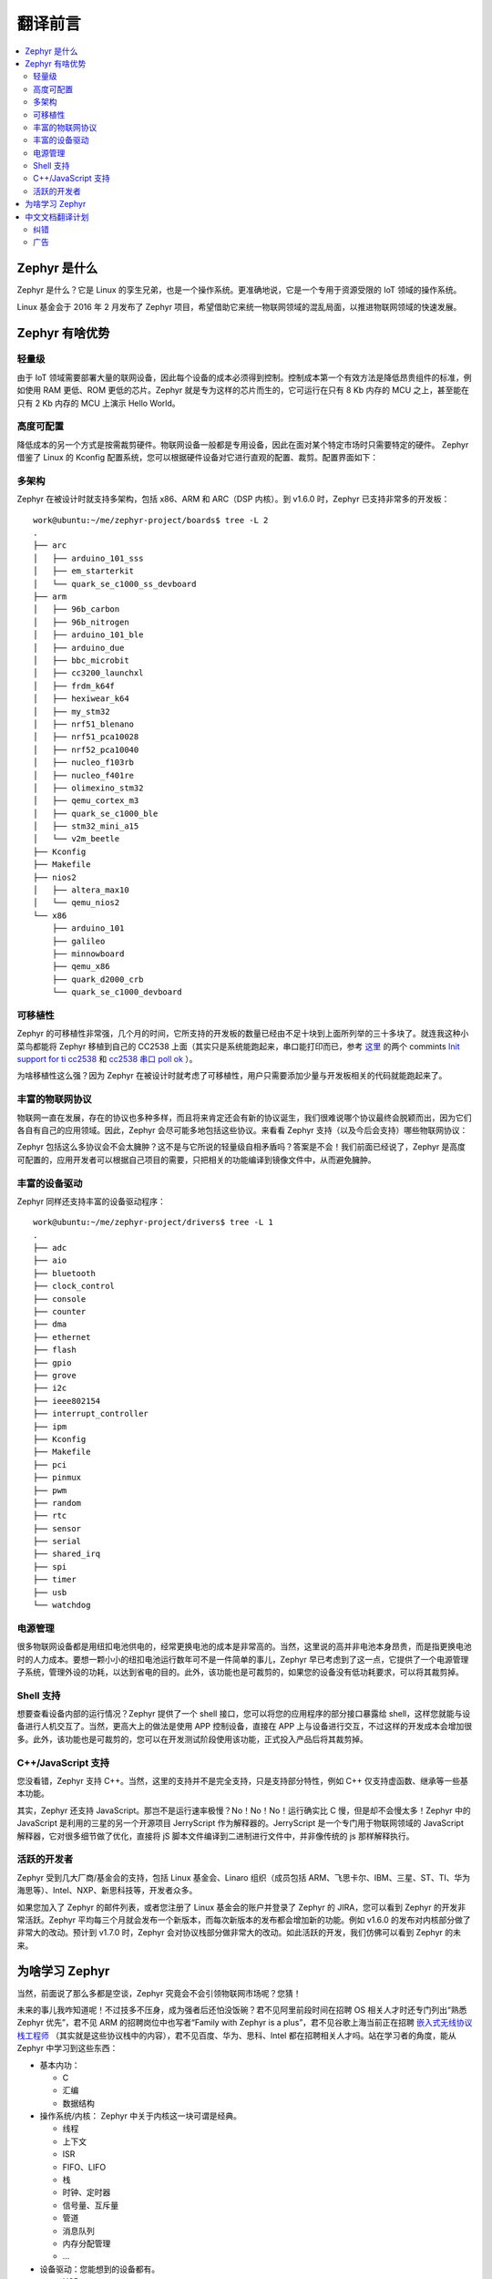 .. _preface:

翻译前言
****************

.. contents::
    :local:
    :depth: 2

Zephyr 是什么
#####################

Zephyr 是什么？它是 Linux 的孪生兄弟，也是一个操作系统。更准确地说，它是一个专用于资源受限的 IoT 领域的操作系统。

Linux 基金会于 2016 年 2 月发布了 Zephyr 项目，希望借助它来统一物联网领域的混乱局面，以推进物联网领域的快速发展。

Zephyr 有啥优势
#####################

轻量级
---------------------

由于 IoT 领域需要部署大量的联网设备，因此每个设备的成本必须得到控制。控制成本第一个有效方法是降低昂贵组件的标准，例如使用 RAM 更低、ROM 更低的芯片。Zephyr 就是专为这样的芯片而生的，它可运行在只有 8 Kb 内存的 MCU 之上，甚至能在只有 2 Kb 内存的 MCU 上演示 Hello World。


高度可配置
---------------------
降低成本的另一个方式是按需裁剪硬件。物联网设备一般都是专用设备，因此在面对某个特定市场时只需要特定的硬件。 Zephyr 借鉴了 Linux 的 Kconfig 配置系统，您可以根据硬件设备对它进行直观的配置、裁剪。配置界面如下：

.. image:: preface.menuconfig.jpg


多架构
---------------------

.. highlight:: console
   :linenothreshold: 1

Zephyr 在被设计时就支持多架构，包括 x86、ARM 和 ARC（DSP 内核）。到 v1.6.0 时，Zephyr 已支持非常多的开发板： ::

  work@ubuntu:~/me/zephyr-project/boards$ tree -L 2
  .
  ├── arc
  │   ├── arduino_101_sss
  │   ├── em_starterkit
  │   └── quark_se_c1000_ss_devboard
  ├── arm
  │   ├── 96b_carbon
  │   ├── 96b_nitrogen
  │   ├── arduino_101_ble
  │   ├── arduino_due
  │   ├── bbc_microbit
  │   ├── cc3200_launchxl
  │   ├── frdm_k64f
  │   ├── hexiwear_k64
  │   ├── my_stm32
  │   ├── nrf51_blenano
  │   ├── nrf51_pca10028
  │   ├── nrf52_pca10040
  │   ├── nucleo_f103rb
  │   ├── nucleo_f401re
  │   ├── olimexino_stm32
  │   ├── qemu_cortex_m3
  │   ├── quark_se_c1000_ble
  │   ├── stm32_mini_a15
  │   └── v2m_beetle
  ├── Kconfig
  ├── Makefile
  ├── nios2
  │   ├── altera_max10
  │   └── qemu_nios2
  └── x86
      ├── arduino_101
      ├── galileo
      ├── minnowboard
      ├── qemu_x86
      ├── quark_d2000_crb
      └── quark_se_c1000_devboard


可移植性
---------------------
Zephyr 的可移植性非常强，几个月的时间，它所支持的开发板的数量已经由不足十块到上面所列举的三十多块了。就连我这种小菜鸟都能将 Zephyr 移植到自己的 CC2538 上面（其实只是系统能跑起来，串口能打印而已，参考 `这里 <https://github.com/tidyjiang8/zephyr-os>`_ 的两个 commints `Init support for ti cc2538  <https://github.com/tidyjiang8/zephyr-os/commit/94694a6c505ccddc171bdca58181d27c376f3c05>`_ 和 `cc2538 串口 poll ok  <https://github.com/tidyjiang8/zephyr-os/commit/ffa1a5888674cb41a78aace766b51a1917e1df9a>`_ ）。

为啥移植性这么强？因为 Zephyr 在被设计时就考虑了可移植性，用户只需要添加少量与开发板相关的代码就能跑起来了。

丰富的物联网协议
---------------------

物联网一直在发展，存在的协议也多种多样，而且将来肯定还会有新的协议诞生，我们很难说哪个协议最终会脱颖而出，因为它们各自有自己的应用领域。因此，Zephyr 会尽可能多地包括这些协议。来看看 Zephyr 支持（以及今后会支持）哪些物联网协议：

.. image:: preface.stack.png

Zephyr 包括这么多协议会不会太臃肿？这不是与它所说的轻量级自相矛盾吗？答案是不会！我们前面已经说了，Zephyr 是高度可配置的，应用开发者可以根据自己项目的需要，只把相关的功能编译到镜像文件中，从而避免臃肿。

丰富的设备驱动
---------------------
Zephyr 同样还支持丰富的设备驱动程序： ::

  work@ubuntu:~/me/zephyr-project/drivers$ tree -L 1
  .
  ├── adc
  ├── aio
  ├── bluetooth
  ├── clock_control
  ├── console
  ├── counter
  ├── dma
  ├── ethernet
  ├── flash
  ├── gpio
  ├── grove
  ├── i2c
  ├── ieee802154
  ├── interrupt_controller
  ├── ipm
  ├── Kconfig
  ├── Makefile
  ├── pci
  ├── pinmux
  ├── pwm
  ├── random
  ├── rtc
  ├── sensor
  ├── serial
  ├── shared_irq
  ├── spi
  ├── timer
  ├── usb
  └── watchdog



电源管理
---------------------
很多物联网设备都是用纽扣电池供电的，经常更换电池的成本是非常高的。当然，这里说的高并非电池本身昂贵，而是指更换电池时的人力成本。要想一颗小小的纽扣电池运行数年可不是一件简单的事儿，Zephyr 早已考虑到了这一点，它提供了一个电源管理子系统，管理外设的功耗，以达到省电的目的。此外，该功能也是可裁剪的，如果您的设备没有低功耗要求，可以将其裁剪掉。

Shell 支持
---------------------
想要查看设备内部的运行情况？Zephyr 提供了一个 shell 接口，您可以将您的应用程序的部分接口暴露给 shell，这样您就能与设备进行人机交互了。当然，更高大上的做法是使用 APP 控制设备，直接在 APP 上与设备进行交互，不过这样的开发成本会增加很多。此外，该功能也是可裁剪的，您可以在开发测试阶段使用该功能，正式投入产品后将其裁剪掉。

C++/JavaScript 支持
---------------------
您没看错，Zephyr 支持 C++。当然，这里的支持并不是完全支持，只是支持部分特性，例如 C++ 仅支持虚函数、继承等一些基本功能。

其实，Zephyr 还支持 JavaScript。那岂不是运行速率极慢？No！No！No！运行确实比 C 慢，但是却不会慢太多！Zephyr 中的 JavaScript 是利用的三星的另一个开源项目 JerryScript 作为解释器的。JerryScript 是一个专门用于物联网领域的 JavaScript 解释器，它对很多细节做了优化，直接将 jS 脚本文件编译到二进制进行文件中，并非像传统的 js 那样解释执行。

活跃的开发者
---------------------
Zephyr 受到几大厂商/基金会的支持，包括 Linux 基金会、Linaro 组织（成员包括 ARM、飞思卡尔、IBM、三星、ST、TI、华为海思等）、Intel、NXP、新思科技等，开发者众多。

如果您加入了 Zephyr 的邮件列表，或者您注册了 Linux 基金会的账户并登录了 Zephyr 的 JIRA，您可以看到 Zephyr 的开发非常活跃。Zephyr 平均每三个月就会发布一个新版本，而每次新版本的发布都会增加新的功能。例如 v1.6.0 的发布对内核部分做了非常大的改动。预计到 v1.7.0 时，Zephyr 会对协议栈部分做非常大的改动。如此活跃的开发，我们仿佛可以看到 Zephyr 的未来。


为啥学习 Zephyr
#####################
当然，前面说了那么多都是空谈，Zephyr 究竟会不会引领物联网市场呢？您猜！

未来的事儿我咋知道呢！不过技多不压身，成为强者后还怕没饭碗？君不见阿里前段时间在招聘 OS 相关人才时还专门列出“熟悉 Zephyr 优先”，君不见 ARM 的招聘岗位中也写者“Family with Zephyr is a plus”，君不见谷歌上海当前正在招聘 `嵌入式无线协议栈工程师 <https://www.linkedin.com/jobs/view/214747293/?trk=jobs_biz_prem_srch>`_ （其实就是这些协议栈中的内容），君不见百度、华为、思科、Intel 都在招聘相关人才吗。站在学习者的角度，能从 Zephyr 中学习到这些东西：

- 基本内功：

  * C
  * 汇编
  * 数据结构

- 操作系统/内核： Zephyr 中关于内核这一块可谓是经典。
  
  * 线程
  * 上下文
  * ISR
  * FIFO、LIFO
  * 栈
  * 时钟、定时器
  * 信号量、互斥量
  * 管道
  * 消息队列
  * 内存分配管理
  * ...

- 设备驱动：您能想到的设备都有。

  * USB
  * BLE
  * DMA
  * Flash
  * RTC
  * Sensor
  * watchdog
  * I2C、UART、SPI
  * ...

- 协议栈：大量物联网相关的协议

  * 6LoWPAN
  * CoAP
  * RPL
  * MQTT
  * IEEE 802.15.4
  * 低功耗蓝牙
  * IPv4/IPv6
  * ...

- 文件系统
- **架构能力，分析大型软件的能力**



中文文档翻译计划
#####################
虽然 Zephyr 是一个好的操作系统，虽然它的文档写得非常细致、全面，但是架不住它的文档是英文的呀，一下子就能浇灭很多初学者的热情。鉴于此，所以决定在 v1.6.0 发布之后将其文档翻译成中文，以供广大爱好者学习提供一点帮助。

从本月月初 Zephyr 发布 v1.6.0 到现在，差不多快有一个月的时间，除代码里的 API 注释之外，已经基本上将整个文档翻译完了。在整个翻译过程中，几乎把所有工作都扔到一边去了，没有周末，没有假期，每天晚上十二点后睡觉，虽然非常辛苦，但是看着翻译进度条一点一点前进，还是蛮欣慰的。此外，`ianhom <https://github.com/ianhom>`_ 也热心地分担了部分章节，非常感谢。

**预计明年 2 月底 3 月初 Zephyr 会发布 v1.7.0，到时候会增加许多网络协议栈相关的文章，我仍然会继续将其翻译成中文，同时也号召更多的 Zephyr 爱好者参与进来，一起翻译，一起分担，一起学习**。

纠错
-----------------------
由于时间匆忙，任务量大，英语水平和专业水平有限，所以不可避免地会有很多错别字，或者错误的格式，或者甚至不通顺、不恰当的语句，如果您在阅读的过程中发现了这些缺陷，请指正出来。

纠错的途径：

- 直接在 `Github <https://github.com/tidyjiang8/zephyr-doc>`_ [1]_ 上 Frok 项目，修正，然后提交 PR。具体步骤请参考 `CONTRIBUTION.md <https://github.com/tidyjiang8/zephyr-doc/blob/v1.6.0/CONTRIBUTION.md>`_  [2]_ 。
- 到网页中的相应页面下面进行评论，我看到这些评论后会进行修改。不够由于网页的评论是集成第三方的，我不一定能及时看到。
- 进 QQ 群并指出。

广告
-----------------------
如果您觉得这个文档对您有所帮助，那就点击 `Github 仓库 <https://github.com/tidyjiang8/zephyr-doc>`_ 右上角的 Star 按钮收藏下吧，这也是我的动力之一。

.. [1] https://github.com/tidyjiang8/zephyr-doc

.. [2] https://github.com/tidyjiang8/zephyr-doc/blob/v1.6.0/CONTRIBUTION.md


